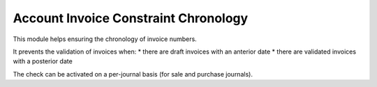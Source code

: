Account Invoice Constraint Chronology
=====================================

This module helps ensuring the chronology of invoice numbers.

It prevents the validation of invoices when:
* there are draft invoices with an anterior date
* there are validated invoices with a posterior date

The check can be activated on a per-journal basis
(for sale and purchase journals).


